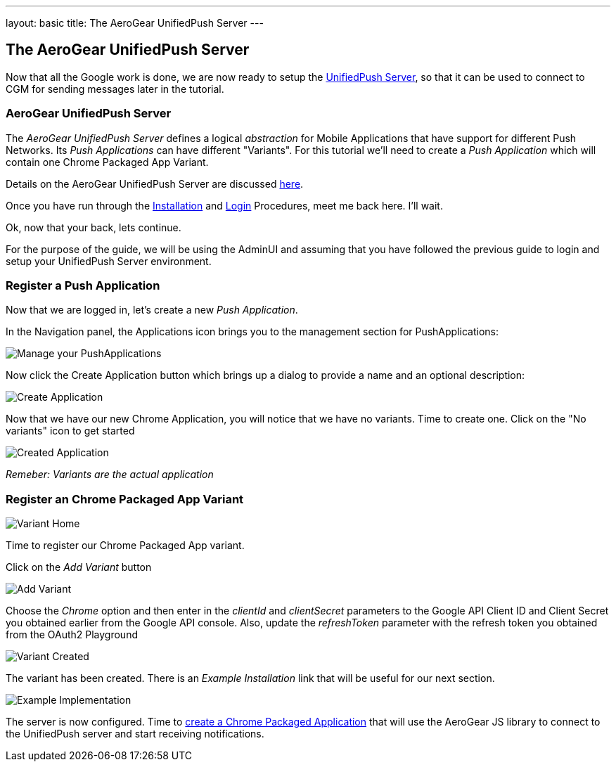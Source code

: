 ---
layout: basic
title: The AeroGear UnifiedPush Server
---

The AeroGear UnifiedPush Server
-------------------------------

Now that all the Google work is done, we are now ready to setup the link:https://github.com/aerogear/aerogear-unified-push-server[UnifiedPush Server], so that it can be used to connect to CGM for sending messages later in the tutorial.

AeroGear UnifiedPush Server
~~~~~~~~~~~~~~~~~~~~~~~~~~~~

The _AeroGear UnifiedPush Server_ defines a logical _abstraction_ for Mobile Applications that have support for different Push Networks. Its _Push Applications_ can have different "Variants". For this tutorial we'll need to create a _Push Application_ which will contain one Chrome Packaged App Variant.

Details on the AeroGear UnifiedPush Server are discussed link:../../ups_userguide/[here].

Once you have run through the link:../../ups_userguide/server-installation[Installation] and link:../../ups_userguide/admin-ui/#_login_and_landing_page[Login] Procedures, meet me back here.  I'll wait.

Ok, now that your back, lets continue.

For the purpose of the guide, we will be using the AdminUI and assuming that you have followed the previous guide to login and setup your UnifiedPush Server environment.

=== Register a Push Application

Now that we are logged in, let's create a new _Push Application_.

In the Navigation panel, the +Applications+ icon brings you to the management section for PushApplications:

image::../../unifiedpush/ups_userguide/img/applications_start.png[Manage your PushApplications]

Now click the +Create Application+ button which brings up a dialog to provide a name and an optional description:

image::./img/application_create.png[Create Application]

Now that we have our new Chrome Application, you will notice that we have no variants.  Time to create one.  Click on the "No variants" icon to get started

image::./img/application_created.png[Created Application]

_Remeber: Variants are the actual application_

=== Register an Chrome Packaged App Variant

image::./img/variant_home.png[Variant Home]

Time to register our Chrome Packaged App variant.

Click on the _Add Variant_ button

image::./img/add_variant.png[Add Variant]

Choose the _Chrome_ option and then enter in the _clientId_ and _clientSecret_ parameters to the Google API Client ID and Client Secret you obtained earlier from the Google API console.  Also, update the _refreshToken_ parameter with the refresh token you obtained from the OAuth2 Playground

image::./img/variant_created.png[Variant Created]

The variant has been created.  There is an _Example Installation_ link that will be useful for our next section.

image::./img/example_impl.png[Example Implementation]

The server is now configured. Time to link:../chrome-app[create a Chrome Packaged Application] that will use the AeroGear JS library to connect to the UnifiedPush server and start receiving notifications.
